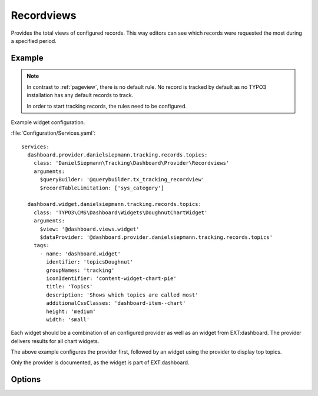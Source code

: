 .. php:namespace:: DanielSiepmann\Tracking\Dashboard\Provider
.. program:: DanielSiepmann\Tracking\Dashboard\Provider\Recordviews

.. _recordviews:

===========
Recordviews
===========

Provides the total views of configured records.
This way editors can see which records were requested the most during a specified period.

Example
=======

.. figure:: /Images/Widgets/Recordviews.png
    :align: center

.. note::

   In contrast to :ref:`pageview`, there is no default rule.
   No record is tracked by default as no TYPO3 installation has any default records to track.

   In order to start tracking records, the rules need to be configured.

Example widget configuration.

:file:`Configuration/Services.yaml`::

   services:
     dashboard.provider.danielsiepmann.tracking.records.topics:
       class: 'DanielSiepmann\Tracking\Dashboard\Provider\Recordviews'
       arguments:
         $queryBuilder: '@querybuilder.tx_tracking_recordview'
         $recordTableLimitation: ['sys_category']

     dashboard.widget.danielsiepmann.tracking.records.topics:
       class: 'TYPO3\CMS\Dashboard\Widgets\DoughnutChartWidget'
       arguments:
         $view: '@dashboard.views.widget'
         $dataProvider: '@dashboard.provider.danielsiepmann.tracking.records.topics'
       tags:
         - name: 'dashboard.widget'
           identifier: 'topicsDoughnut'
           groupNames: 'tracking'
           iconIdentifier: 'content-widget-chart-pie'
           title: 'Topics'
           description: 'Shows which topics are called most'
           additionalCssClasses: 'dashboard-item--chart'
           height: 'medium'
           width: 'small'

Each widget should be a combination of an configured provider as well as an widget from EXT:dashboard.
The provider delivers results for all chart widgets.

The above example configures the provider first,
followed by an widget using the provider to display top topics.

Only the provider is documented, as the widget is part of EXT:dashboard.

Options
=======

.. option:: $days

   Integer defining the number of days to respect.

   Defaults to 31.

.. option:: $maxResults

   Integer defining how many pages should be shown.
   Defaults to 6 because EXT:dashboard only provides 6 colors.

   Defaults to 6.

.. option:: $pagesToExclude

   Array of page uids that should not be collected.
   Defaults to empty array, all pages are shown.

   This can be used if records are delivered through different pages.
   This way news records can be filtered e.g. by limiting to press or internal news plugin pages.

.. option:: $recordTableLimitation

   Array of database table names.
   Defaults to empty array, records from all tables are shown.

   Allows to limit the resulting records to specific tables.
   E.g. only show records of ``sys_category`` or ``tt_address``.

.. option:: $recordTypeLimitation

   Array of record types.
   Defaults to empty array, records of all types are shown.

   TYPO3 allows to define a types field per database table.
   E.g. ``doktype`` for ``pages`` table, or ``CType`` for ``tt_content``.
   That way different sub types of the same record can be stored.

   Using this option offers a way to limit records e.g. to specific types of news or
   address records.

.. option:: $languageLimitation

   Array of ``sys_language_uid``'s to include.
   Defaults to empty array, all languages are shown.

   Allows to limit results to specific lanuages.
   All entries tracked when visiting page with this language are shown.
   If multiple languages are shown, default system language labels are used.
   If only a single lanugage is allowed, record labels are translated to that language.
